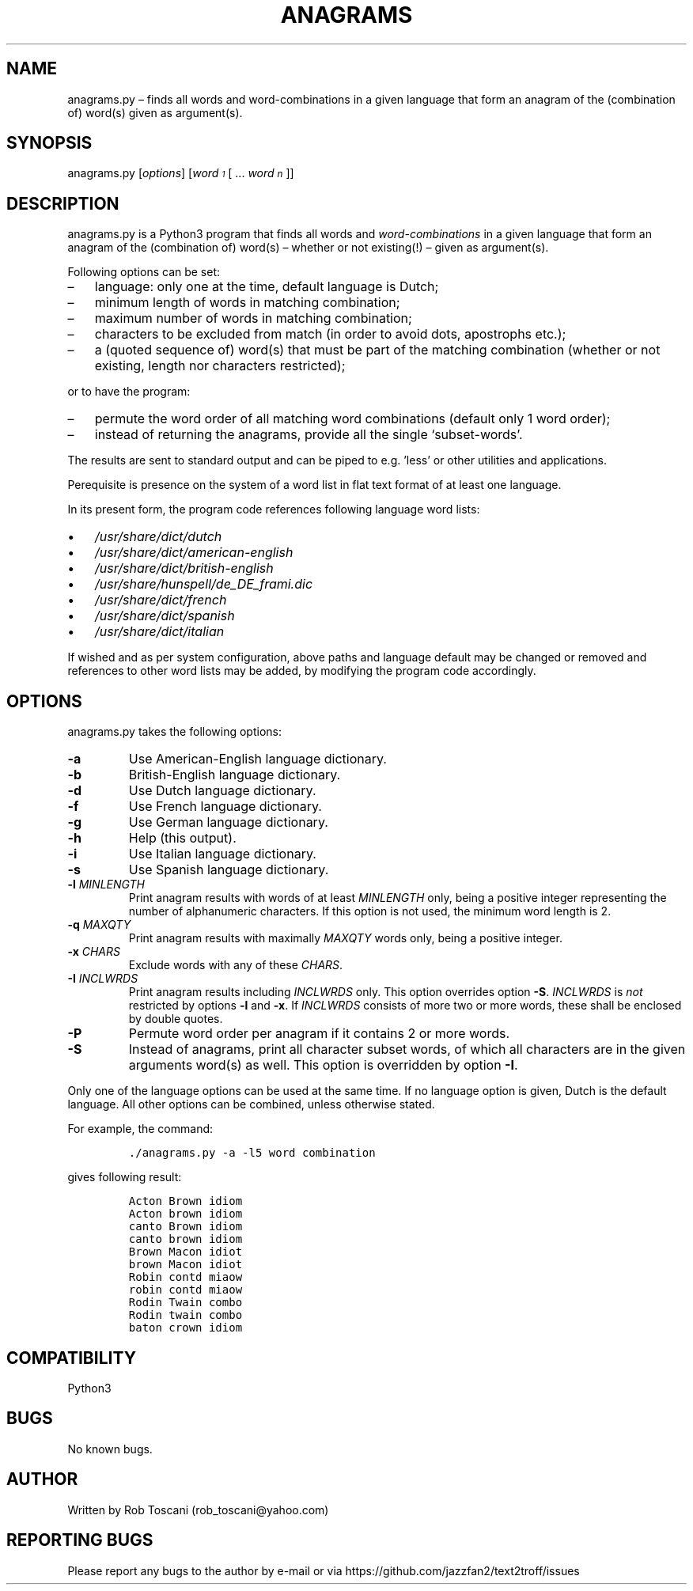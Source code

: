 ./" Manpage for your_function
.TH ANAGRAMS 1 "03 March 2024" "0.0"
.
.
.
.SH NAME
anagrams.py \(en finds all words and word-combinations in a given language that form an anagram of the (combination of) word(s) given as argument(s).
.
.
.
.SH SYNOPSIS
anagrams.py   [\fIoptions\fP]   [\fIword\v'+0.2v'\s-31\s+3\v'-0.2v'\fP   [ ... \fIword\v'+0.2v'\s-1n\s+1\v'-0.2v'\fP]]
.
.
.
.SH DESCRIPTION
anagrams.py is a Python3 program that finds all words and \fIword-combinations\fP in a 
given language that form an anagram of the (combination of) word(s) 
\(en whether or not existing(!) \(en given as argument(s).
.LP
Following options can be set:
.IP \(en 3
language: only one at the time, default language is Dutch;
.IP \(en 3
minimum length of words in matching combination;
.IP \(en 3
maximum number of words in matching combination;
.IP \(en 3
characters to be excluded from match (in order to avoid dots, apostrophs etc.);
.IP \(en 3
a (quoted sequence of) word(s) that must be part of the matching combination (whether or not existing, length nor characters restricted);
.LP
or to have the program:
.IP \(en 3
permute the word order of all matching word combinations (default only 1 word order);
.IP \(en 3
instead of returning the anagrams,
provide all the single `subset-words'.
.LP
The results are sent to standard output and can be piped to e.g. 'less'
or other utilities and applications.
.LP
Perequisite is presence on the system of a word list in flat text format
of at least one language.
.LP
In its present form,
the program code references following language word lists: 
.IP \(bu 3
\fI/usr/share/dict/dutch\fP
.IP \(bu 3
\fI/usr/share/dict/american-english\fP
.IP \(bu 3
\fI/usr/share/dict/british-english\fP
.IP \(bu 3
\fI/usr/share/hunspell/de_DE_frami.dic\fP
.IP \(bu 3
\fI/usr/share/dict/french\fP
.IP \(bu 3
\fI/usr/share/dict/spanish\fP
.IP \(bu 3
\fI/usr/share/dict/italian\fP
.LP
If wished and as per system configuration,
above paths and language default may be changed or removed and references to
other word lists may be added,
by modifying the program code accordingly.
.
.
.
.SH OPTIONS
anagrams.py takes the following options:
.IP "\fB-a\fP"
Use American-English language dictionary.
.IP "\fB-b\fP"
British-English  language dictionary.
.IP "\fB-d\fP"
Use Dutch language dictionary.
.IP "\fB-f\fP"
Use French language dictionary.
.IP "\fB-g\fP"
Use German language dictionary.
.IP "\fB-h\fP"
Help (this output).
.IP "\fB-i\fP"
Use Italian language dictionary.
.IP "\fB-s\fP"
Use Spanish language dictionary.
.IP "\fB-l \fIMINLENGTH\fP"
Print anagram results with words of at least \fIMINLENGTH\fP only,
being a positive integer representing the number of alphanumeric characters.
If this option is not used, the minimum word length is 2.
.IP "\fB-q \fIMAXQTY\fP"
Print anagram results with maximally \fIMAXQTY\fP words only,
being a positive integer.
.IP "\fB-x \fICHARS\fP"
Exclude words with any of these \fICHARS\fP.
.IP "\fB-I \fIINCLWRDS\fP"
Print anagram results including \fIINCLWRDS\fP only.
This option overrides option \fB-S\fP.
\fIINCLWRDS\fP is \fInot\fP restricted by options \fB-l\fP and \fB-x\fP.
If \fIINCLWRDS\fP consists of more two or more words,
these shall be enclosed by double quotes.
.IP "\fB-P\fP"
Permute word order per anagram if it contains 2 or more words.
.IP "\fB-S\fP"
Instead of anagrams, print all character subset words,
of which all characters are in the given arguments word(s) as well.
This option is overridden by option \fB-I\fP.
.LP
Only one of the language options can be used at the same time.
If no language option is given, Dutch is the default language.
All other options can be combined, unless otherwise stated.
.LP
For example, the command:
.IP
.nf
\fC./anagrams.py -a -l5 word combination\fP
.fi
.LP
gives following result:
.IP
.nf
\fCActon Brown idiom 
Acton brown idiom 
canto Brown idiom 
canto brown idiom 
Brown Macon idiot 
brown Macon idiot 
Robin contd miaow 
robin contd miaow 
Rodin Twain combo 
Rodin twain combo 
baton crown idiom\fP
.fi
.
.
.
.SH COMPATIBILITY
Python3
.
.
.SH BUGS
No known bugs.
.
.
.SH AUTHOR
Written by Rob Toscani (rob_toscani@yahoo.com)
.
.
.
.SH REPORTING BUGS
Please report any bugs to the author by e-mail or via https://github.com/jazzfan2/text2troff/issues
